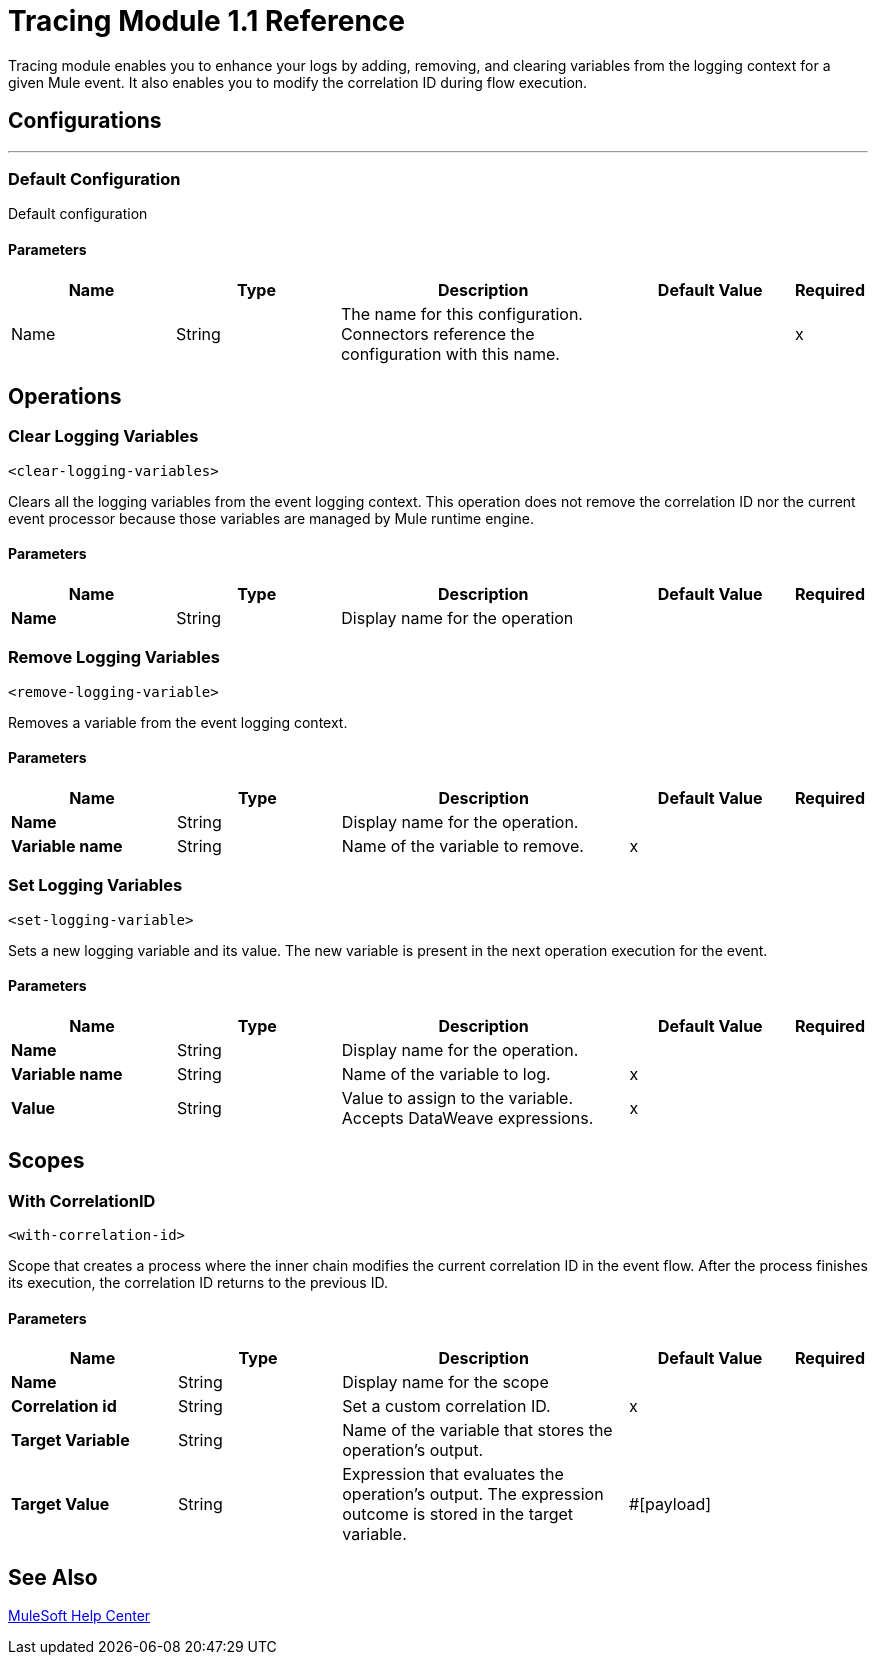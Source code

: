= Tracing Module 1.1 Reference

Tracing module enables you to enhance your logs by adding, removing, and clearing variables from the logging context for a given Mule event. It also enables you to modify the correlation ID during flow execution.

== Configurations
---
[[config]]
=== Default Configuration


Default configuration


==== Parameters
[cols=".^20%,.^20%,.^35%,.^20%,^.^5%", options="header"]
|===
| Name | Type | Description | Default Value | Required
|Name | String | The name for this configuration. Connectors reference the configuration with this name. | | x
|===

== Operations

[[clear-logging]]
=== Clear Logging Variables
`<clear-logging-variables>`

Clears all the logging variables from the event logging context. This operation does not remove the correlation ID nor the current event processor because those variables are managed by Mule runtime engine.

==== Parameters
[%header,cols="20s,20a,35a,20a,5a"]
|===
| Name | Type | Description | Default Value | Required
| Name | String | Display name for the operation  | |
|===

[[remove-logging]]
=== Remove Logging Variables
`<remove-logging-variable>`

Removes a variable from the event logging context.

==== Parameters
[%header,cols="20s,20a,35a,20a,5a"]
|===
| Name | Type | Description | Default Value | Required
| Name | String | Display name for the operation. | |
| Variable name | String | Name of the variable to remove.  | x |
|===


[[set-logging]]
=== Set Logging Variables
`<set-logging-variable>`

Sets a new logging variable and its value. The new variable is present in the next operation execution for the event.

==== Parameters
[%header,cols="20s,20a,35a,20a,5a"]
|===
| Name | Type | Description | Default Value | Required
| Name | String | Display name for the operation. | |
| Variable name | String | Name of the variable to log.  | x |
| Value | String | Value to assign to the variable. Accepts DataWeave expressions.  | x |
|===

== Scopes

[[with-correlationID]]
=== With CorrelationID
`<with-correlation-id>`

Scope that creates a process where the inner chain modifies the current correlation ID in the event flow. After the process finishes its execution, the correlation ID returns to the previous ID.

==== Parameters
[%header,cols="20s,20a,35a,20a,5a"]
|===
| Name | Type | Description | Default Value | Required
| Name | String | Display name for the scope  | |
| Correlation id | String | Set a custom correlation ID. | x |
| Target Variable | String |  Name of the variable that stores the operation's output. |  |
| Target Value | String |  Expression that evaluates the operation's output. The expression outcome is stored in the target variable.|  #[payload] |
|===

== See Also

https://help.mulesoft.com[MuleSoft Help Center]
